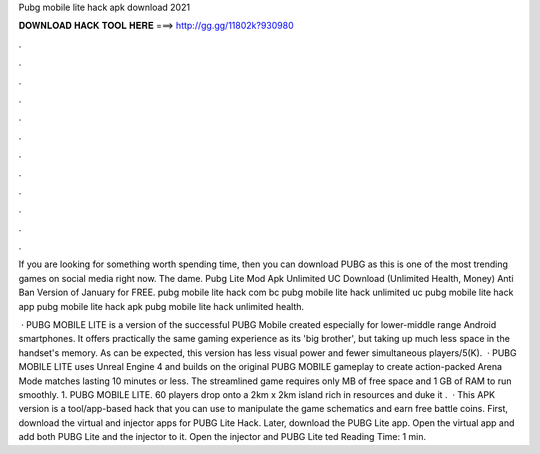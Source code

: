 Pubg mobile lite hack apk download 2021



𝐃𝐎𝐖𝐍𝐋𝐎𝐀𝐃 𝐇𝐀𝐂𝐊 𝐓𝐎𝐎𝐋 𝐇𝐄𝐑𝐄 ===> http://gg.gg/11802k?930980



.



.



.



.



.



.



.



.



.



.



.



.

If you are looking for something worth spending time, then you can download PUBG as this is one of the most trending games on social media right now. The dame. Pubg Lite Mod Apk Unlimited UC Download (Unlimited Health, Money) Anti Ban Version of January for FREE. pubg mobile lite hack com bc pubg mobile lite hack unlimited uc pubg mobile lite hack app pubg mobile lite hack apk pubg mobile lite hack unlimited health.

 · PUBG MOBILE LITE is a version of the successful PUBG Mobile created especially for lower-middle range Android smartphones. It offers practically the same gaming experience as its 'big brother', but taking up much less space in the handset's memory. As can be expected, this version has less visual power and fewer simultaneous players/5(K).  · PUBG MOBILE LITE uses Unreal Engine 4 and builds on the original PUBG MOBILE gameplay to create action-packed Arena Mode matches lasting 10 minutes or less. The streamlined game requires only MB of free space and 1 GB of RAM to run smoothly. 1. PUBG MOBILE LITE. 60 players drop onto a 2km x 2km island rich in resources and duke it .  · This APK version is a tool/app-based hack that you can use to manipulate the game schematics and earn free battle coins. First, download the virtual and injector apps for PUBG Lite Hack. Later, download the PUBG Lite app. Open the virtual app and add both PUBG Lite and the injector to it. Open the injector and PUBG Lite ted Reading Time: 1 min.
